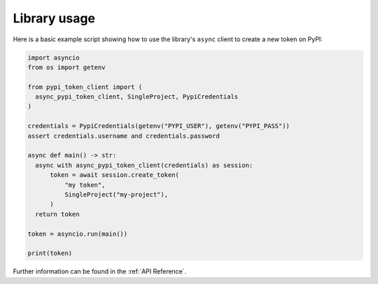 Library usage
=============

Here is a basic example script showing how to use the library's ``async``
client to create a new token on PyPI:

.. code:: python

    import asyncio
    from os import getenv

    from pypi_token_client import (
      async_pypi_token_client, SingleProject, PypiCredentials
    )

    credentials = PypiCredentials(getenv("PYPI_USER"), getenv("PYPI_PASS"))
    assert credentials.username and credentials.password

    async def main() -> str:
      async with async_pypi_token_client(credentials) as session:
          token = await session.create_token(
              "my token",
              SingleProject("my-project"),
          )
      return token

    token = asyncio.run(main())

    print(token)

Further information can be found in the :ref:`API Reference`.
